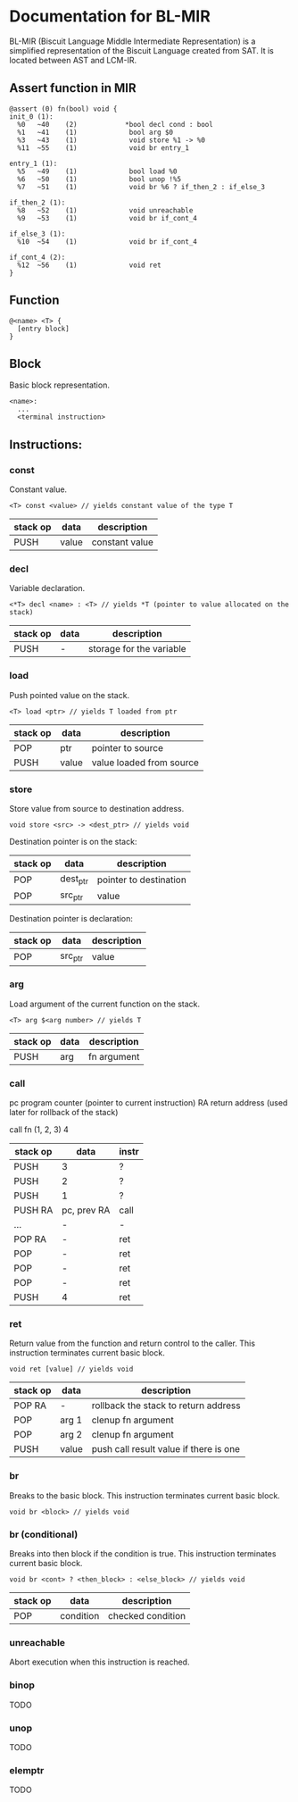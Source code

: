 * Documentation for BL-MIR
 BL-MIR (Biscuit Language Middle Intermediate Representation) is a simplified representation of the Biscuit Language created from SAT. It is located between AST and LCM-IR. 

** Assert function in MIR
 #+BEGIN_EXAMPLE
 @assert (0) fn(bool) void {
 init_0 (1):
   %0   ~40    (2)            *bool decl cond : bool
   %1   ~41    (1)             bool arg $0
   %3   ~43    (1)             void store %1 -> %0
   %11  ~55    (1)             void br entry_1
 
 entry_1 (1):
   %5   ~49    (1)             bool load %0
   %6   ~50    (1)             bool unop !%5
   %7   ~51    (1)             void br %6 ? if_then_2 : if_else_3
 
 if_then_2 (1):
   %8   ~52    (1)             void unreachable
   %9   ~53    (1)             void br if_cont_4
 
 if_else_3 (1):
   %10  ~54    (1)             void br if_cont_4
 
 if_cont_4 (2):
   %12  ~56    (1)             void ret
 }
 #+END_EXAMPLE

** Function
   #+BEGIN_EXAMPLE
   @<name> <T> { 
     [entry block]
   }
   #+END_EXAMPLE

** Block
   Basic block representation.

   #+BEGIN_EXAMPLE
   <name>: 
     ...
     <terminal instruction>
   #+END_EXAMPLE

** Instructions: 
  
*** const
    Constant value.

    #+BEGIN_EXAMPLE
    <T> const <value> // yields constant value of the type T
    #+END_EXAMPLE

    | stack op | data  | description    |
    |----------+-------+----------------|
    | PUSH     | value | constant value |

*** decl
    Variable declaration.

    #+BEGIN_EXAMPLE
    <*T> decl <name> : <T> // yields *T (pointer to value allocated on the stack)
    #+END_EXAMPLE

    | stack op | data | description              |
    |----------+------+--------------------------|
    | PUSH     | -    | storage for the variable |
    
*** load
    Push pointed value on the stack.

    #+BEGIN_EXAMPLE
    <T> load <ptr> // yields T loaded from ptr
    #+END_EXAMPLE

    | stack op | data  | description              |
    |----------+-------+--------------------------|
    | POP      | ptr   | pointer to source        |
    | PUSH     | value | value loaded from source |
    
*** store
    Store value from source to destination address.

    #+BEGIN_EXAMPLE
    void store <src> -> <dest_ptr> // yields void
    #+END_EXAMPLE

    Destination pointer is on the stack:
    | stack op | data     | description            |
    |----------+----------+------------------------|
    | POP      | dest_ptr | pointer to destination |
    | POP      | src_ptr  | value                  |

    Destination pointer is declaration:
    | stack op | data     | description            |
    |----------+----------+------------------------|
    | POP      | src_ptr  | value                  |
    
*** arg
    Load argument of the current function on the stack.

    #+BEGIN_EXAMPLE
    <T> arg $<arg number> // yields T
    #+END_EXAMPLE

    | stack op | data | description |
    |----------+------+-------------|
    | PUSH     | arg  | fn argument |

*** call
    pc   program counter (pointer to current instruction)
    RA   return address (used later for rollback of the stack)

    call fn (1, 2, 3) 4

    | stack op | data        | instr |
    |----------+-------------+-------|
    | PUSH     | 3           | ?     |
    | PUSH     | 2           | ?     |
    | PUSH     | 1           | ?     |
    | PUSH RA  | pc, prev RA | call  |
    | ...      | -           | -     |
    | POP RA   | -           | ret   |
    | POP      | -           | ret   |
    | POP      | -           | ret   |
    | POP      | -           | ret   |
    | PUSH     | 4           | ret   |

*** ret
    Return value from the function and return control to the caller. This instruction terminates current basic block.

    #+BEGIN_EXAMPLE
    void ret [value] // yields void
    #+END_EXAMPLE

    | stack op | data  | description                            |
    |----------+-------+----------------------------------------|
    | POP RA   | -     | rollback the stack to return address   |
    | POP      | arg 1 | clenup fn argument                     |
    | POP      | arg 2 | clenup fn argument                     |
    | PUSH     | value | push call result value if there is one |

*** br
    Breaks to the basic block. This instruction terminates current basic block.

    #+BEGIN_EXAMPLE
    void br <block> // yields void
    #+END_EXAMPLE

*** br (conditional)
    Breaks into then block if the condition is true. This instruction terminates current basic block.

    #+BEGIN_EXAMPLE
    void br <cont> ? <then_block> : <else_block> // yields void
    #+END_EXAMPLE

    | stack op | data      | description       |
    |----------+-----------+-------------------|
    | POP      | condition | checked condition |

*** unreachable
    Abort execution when this instruction is reached.

*** binop
    TODO

*** unop
    TODO

*** elemptr
    TODO
